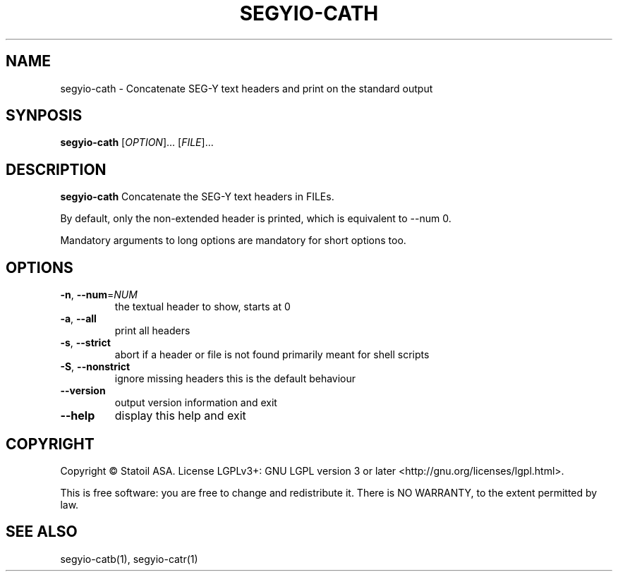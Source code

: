 .TH SEGYIO-CATH 1
.SH NAME
segyio-cath \- Concatenate SEG-Y text headers and print on the standard output
.SH SYNPOSIS
.B segyio-cath
[\fIOPTION\fR]...
[\fIFILE\fR]...
.SH DESCRIPTION
.B segyio-cath
Concatenate the SEG-Y text headers in FILEs.

.PP
By default, only the non-extended header is printed, which is equivalent to
--num 0.

.PP
Mandatory arguments to long options are mandatory for short options too.

.SH OPTIONS
.TP
.BR \-n ", " \-\-num =\fINUM\fR
the textual header to show, starts at 0

.TP
.BR \-a ", " \-\-all
print all headers

.TP
.BR \-s ", " \-\-strict
abort if a header or file is not found
primarily meant for shell scripts

.TP
.BR \-S ", " \-\-nonstrict
ignore missing headers
this is the default behaviour

.TP
.BR \-\-version
output version information and exit

.TP
.BR \-\-help
display this help and exit

.SH COPYRIGHT
Copyright © Statoil ASA. License LGPLv3+: GNU LGPL version 3 or later <http://gnu.org/licenses/lgpl.html>.

.PP
This is free software: you are free to change and redistribute it.  There is NO WARRANTY, to the extent permitted by law.

.SH SEE ALSO
segyio-catb(1), segyio-catr(1)
